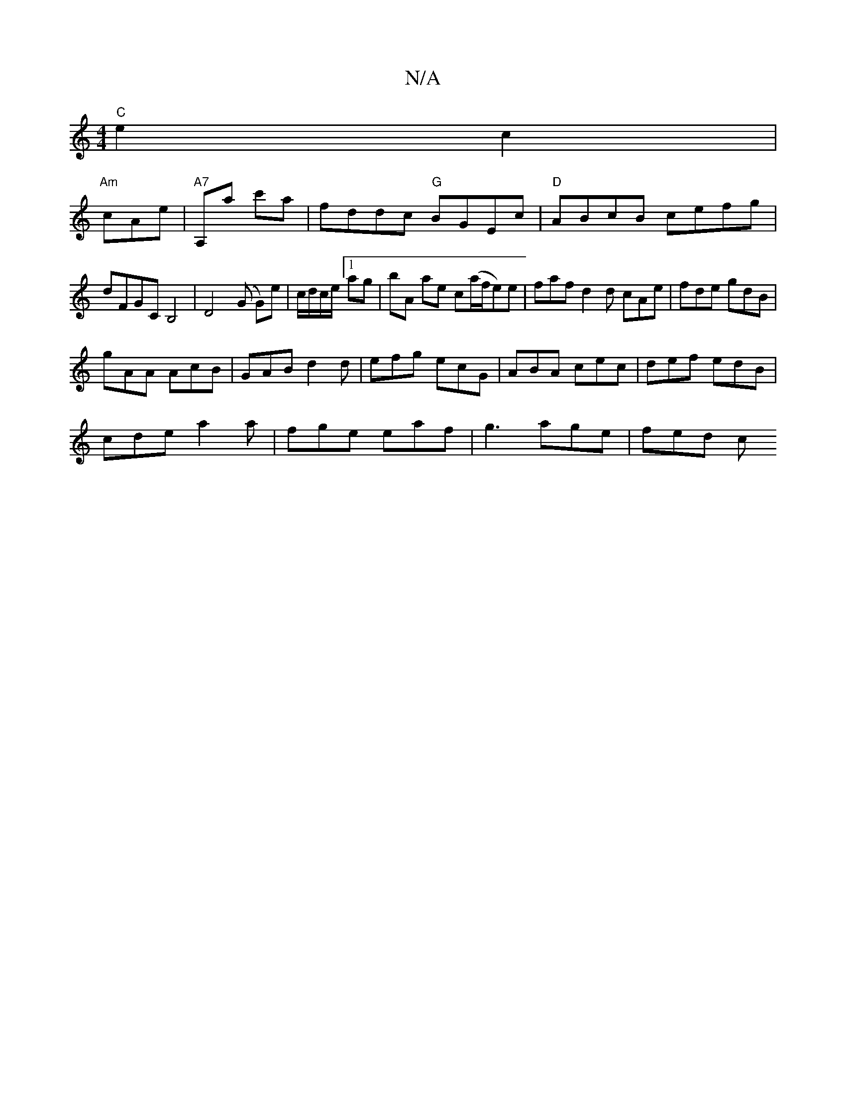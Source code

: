 X:1
T:N/A
M:4/4
R:N/A
K:Cmajor
 "C"e2c2|
"Am"cAe |"A7"A,a c'a |fddc "G"BGEc |"D"ABcB cefg|dFGC B,4|D4(G G)e|c/d/c/e/ [1 ag|bA ae c(a/f/e)e | faf d2d cAe|fde gdB|
gAA AcB|GAB d2d|efg ecG|ABA cec|def edB|
cde a2a|fge eaf|g3 age|fed c
